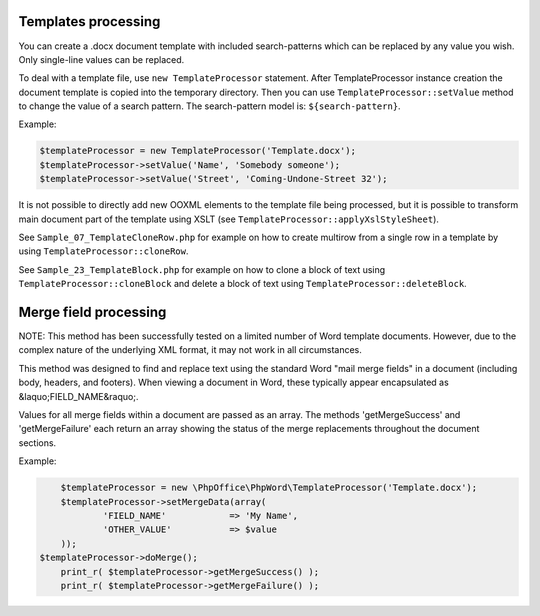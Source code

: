.. _templates-processing:

Templates processing
====================

You can create a .docx document template with included search-patterns which can be replaced by any value you wish. Only single-line values can be replaced.

To deal with a template file, use ``new TemplateProcessor`` statement. After TemplateProcessor instance creation the document template is copied into the temporary directory. Then you can use ``TemplateProcessor::setValue`` method to change the value of a search pattern. The search-pattern model is: ``${search-pattern}``.

Example:

.. code-block:: php

    $templateProcessor = new TemplateProcessor('Template.docx');
    $templateProcessor->setValue('Name', 'Somebody someone');
    $templateProcessor->setValue('Street', 'Coming-Undone-Street 32');

It is not possible to directly add new OOXML elements to the template file being processed, but it is possible to transform main document part of the template using XSLT (see ``TemplateProcessor::applyXslStyleSheet``).

See ``Sample_07_TemplateCloneRow.php`` for example on how to create
multirow from a single row in a template by using ``TemplateProcessor::cloneRow``.

See ``Sample_23_TemplateBlock.php`` for example on how to clone a block
of text using ``TemplateProcessor::cloneBlock`` and delete a block of text using
``TemplateProcessor::deleteBlock``.



Merge field processing
======================

NOTE: This method has been successfully tested on a limited number of Word template documents. However, due to the complex nature of the underlying XML format, it may not work in all circumstances.

This method was designed to find and replace text using the standard Word "mail merge fields" in a document (including body, headers, and footers). When viewing a document in Word, these typically appear encapsulated as &laquo;FIELD_NAME&raquo;.

Values for all merge fields within a document are passed as an array. The methods 'getMergeSuccess' and 'getMergeFailure' each return an array showing the status of the merge replacements throughout the document sections.

Example:

.. code-block:: php

	$templateProcessor = new \PhpOffice\PhpWord\TemplateProcessor('Template.docx');
	$templateProcessor->setMergeData(array(
		'FIELD_NAME'		=> 'My Name',
		'OTHER_VALUE'		=> $value
	));
    $templateProcessor->doMerge();
	print_r( $templateProcessor->getMergeSuccess() );
	print_r( $templateProcessor->getMergeFailure() );

